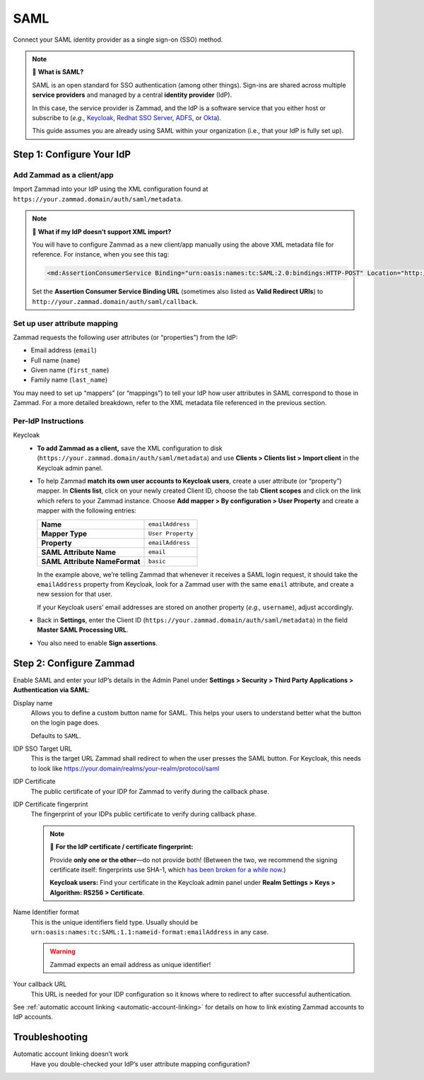 SAML
====

Connect your SAML identity provider as a single sign-on (SSO) method.

.. note:: 🤷 **What is SAML?**

   SAML is an open standard for SSO authentication (among other things).
   Sign-ins are shared across multiple **service providers**
   and managed by a central **identity provider** (IdP).

   In this case, the service provider is Zammad,
   and the IdP is a software service that you either host or subscribe to
   (*e.g.,* `Keycloak`_, `Redhat SSO Server`_, `ADFS`_, or `Okta`_).

   This guide assumes you are already using SAML within your organization
   (i.e., that your IdP is fully set up).

.. _Keycloak: https://www.keycloak.org/
.. _Redhat SSO Server:
   https://access.redhat.com/products/red-hat-single-sign-on
.. _ADFS:
   https://docs.microsoft.com/en-us/windows-server/identity/active-directory-federation-services
.. _Okta: https://www.okta.com/

Step 1: Configure Your IdP
--------------------------

Add Zammad as a client/app
^^^^^^^^^^^^^^^^^^^^^^^^^^

Import Zammad into your IdP using the XML configuration
found at ``https://your.zammad.domain/auth/saml/metadata``.

.. note:: 🙋 **What if my IdP doesn’t support XML import?**

   You will have to configure Zammad as a new client/app manually
   using the above XML metadata file for reference.
   For instance, when you see this tag:

   .. code-block:: xml

      <md:AssertionConsumerService Binding="urn:oasis:names:tc:SAML:2.0:bindings:HTTP-POST" Location="http://your.zammad.domain/auth/saml/callback" index="0" isDefault="true"/>

   Set the **Assertion Consumer Service Binding URL**
   (sometimes also listed as **Valid Redirect URIs**)
   to ``http://your.zammad.domain/auth/saml/callback``.

Set up user attribute mapping
^^^^^^^^^^^^^^^^^^^^^^^^^^^^^

Zammad requests the following user attributes (or “properties”) from the IdP:

* Email address (``email``)
* Full name (``name``)
* Given name (``first_name``)
* Family name (``last_name``)

You may need to set up “mappers” (or “mappings”) to tell your IdP
how user attributes in SAML correspond to those in Zammad.
For a more detailed breakdown,
refer to the XML metadata file referenced in the previous section.

Per-IdP Instructions
^^^^^^^^^^^^^^^^^^^^

Keycloak
   * **To add Zammad as a client,**
     save the XML configuration to disk
     (``https://your.zammad.domain/auth/saml/metadata``)
     and use **Clients > Clients list > Import client** in the Keycloak admin panel.

   * To help Zammad **match its own user accounts to Keycloak users**,
     create a user attribute (or “property”) mapper. In **Clients list**, click on your
     newly created Client ID, choose the tab **Client scopes** and click on the link which
     refers to your Zammad instance. Choose **Add mapper > By configuration > User Property**
     and create a mapper with the following entries:

     .. list-table::

        * - **Name**
          - ``emailAddress``
        * - **Mapper Type**
          - ``User Property``
        * - **Property**
          - ``emailAddress``
        * - **SAML Attribute Name**
          - ``email``
        * - **SAML Attribute NameFormat**
          - ``basic``

     In the example above, we’re telling Zammad that
     whenever it receives a SAML login request,
     it should take the ``emailAddress`` property from Keycloak,
     look for a Zammad user with the same ``email`` attribute,
     and create a new session for that user.

     If your Keycloak users’ email addresses are stored on another property
     (*e.g.,* ``username``), adjust accordingly.

   * Back in **Settings**, enter the Client ID (``https://your.zammad.domain/auth/saml/metadata``)
     in the field **Master SAML Processing URL**.

   * You also need to enable **Sign assertions**.


Step 2: Configure Zammad
------------------------

Enable SAML and enter your IdP’s details in the Admin Panel under
**Settings > Security > Third Party Applications > Authentication via SAML**:

.. image:: /images/settings/security/third-party/saml/zammad_connect_saml_thirdparty.png
   :alt: Example configuration of SAML

Display name
   Allows you to define a custom button name for SAML. This helps your users
   to understand better what the button on the login page does.

   Defaults to ``SAML``.

IDP SSO Target URL
   This is the target URL Zammad shall redirect to when the user presses
   the SAML button. For Keycloak, this needs to look like https://your.domain/realms/your-realm/protocol/saml

IDP Certificate
   The public certificate of your IDP for Zammad to verify during the callback
   phase.

IDP Certificate fingerprint
   The fingerprint of your IDPs public certificate to verify during callback
   phase.

   .. note:: 🔏 **For the IdP certificate / certificate fingerprint:**

      Provide **only one or the other**—do not provide both!
      (Between the two, we recommend the signing certificate itself:
      fingerprints use SHA-1, which `has been broken for a while now
      <https://www.schneier.com/blog/archives/2005/02/sha1_broken.html>`_.)

      **Keycloak users:** Find your certificate in the Keycloak admin panel
      under **Realm Settings > Keys > Algorithm: RS256 > Certificate**.

Name Identifier format
   This is the unique identifiers field type. Usually should be
   ``urn:oasis:names:tc:SAML:1.1:nameid-format:emailAddress`` in any case.

   .. warning::

      Zammad expects an email address as unique identifier!

Your callback URL
   This URL is needed for your IDP configuration so it knows where to redirect
   to after successful authentication.

See :ref:`automatic account linking <automatic-account-linking>` for details on
how to link existing Zammad accounts to IdP accounts.

Troubleshooting
---------------

Automatic account linking doesn’t work
   Have you double-checked your IdP’s user attribute mapping configuration?
